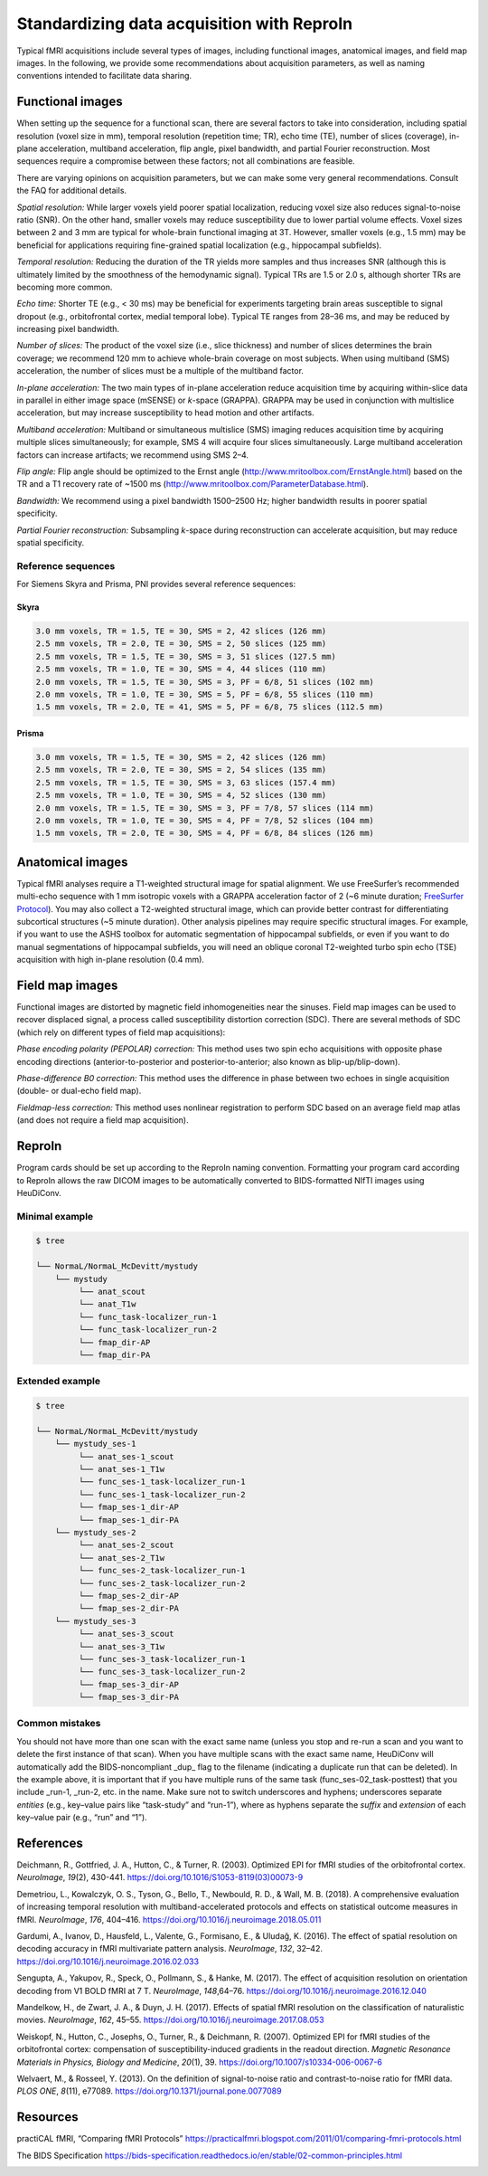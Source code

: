.. _reproin:

Standardizing data acquisition with ReproIn
-------------------------------------------

Typical fMRI acquisitions include several types of images, including
functional images, anatomical images, and field map images. In the
following, we provide some recommendations about acquisition parameters,
as well as naming conventions intended to facilitate data sharing.

Functional images
^^^^^^^^^^^^^^^^^

When setting up the sequence for a functional scan, there are several
factors to take into consideration, including spatial resolution (voxel
size in mm), temporal resolution (repetition time; TR), echo time (TE),
number of slices (coverage), in-plane acceleration, multiband
acceleration, flip angle, pixel bandwidth, and partial Fourier
reconstruction. Most sequences require a compromise between these
factors; not all combinations are feasible.

There are varying opinions on acquisition parameters, but we can make
some very general recommendations. Consult the FAQ for additional
details.

*Spatial resolution:* While larger voxels yield poorer spatial
localization, reducing voxel size also reduces signal-to-noise ratio
(SNR). On the other hand, smaller voxels may reduce susceptibility due
to lower partial volume effects. Voxel sizes between 2 and 3 mm are
typical for whole-brain functional imaging at 3T. However, smaller
voxels (e.g., 1.5 mm) may be beneficial for applications requiring
fine-grained spatial localization (e.g., hippocampal subfields).

*Temporal resolution:* Reducing the duration of the TR yields more
samples and thus increases SNR (although this is ultimately limited by
the smoothness of the hemodynamic signal). Typical TRs are 1.5 or 2.0 s,
although shorter TRs are becoming more common.

*Echo time:* Shorter TE (e.g., < 30 ms) may be beneficial for
experiments targeting brain areas susceptible to signal dropout (e.g.,
orbitofrontal cortex, medial temporal lobe). Typical TE ranges from
28–36 ms, and may be reduced by increasing pixel bandwidth.

*Number of slices:* The product of the voxel size (i.e., slice
thickness) and number of slices determines the brain coverage; we
recommend 120 mm to achieve whole-brain coverage on most subjects. When
using multiband (SMS) acceleration, the number of slices must be a
multiple of the multiband factor.

*In-plane acceleration:* The two main types of in-plane acceleration
reduce acquisition time by acquiring within-slice data in parallel in
either image space (mSENSE) or *k*-space (GRAPPA). GRAPPA may be used in
conjunction with multislice acceleration, but may increase
susceptibility to head motion and other artifacts.

*Multiband acceleration:* Multiband or simultaneous multislice (SMS)
imaging reduces acquisition time by acquiring multiple slices
simultaneously; for example, SMS 4 will acquire four slices
simultaneously. Large multiband acceleration factors can increase
artifacts; we recommend using SMS 2–4.

*Flip angle:* Flip angle should be optimized to the Ernst angle
(http://www.mritoolbox.com/ErnstAngle.html) based on the TR and a T1
recovery rate of ~1500 ms
(http://www.mritoolbox.com/ParameterDatabase.html).

*Bandwidth:* We recommend using a pixel bandwidth 1500–2500 Hz; higher
bandwidth results in poorer spatial specificity.

*Partial Fourier reconstruction:* Subsampling *k*-space during
reconstruction can accelerate acquisition, but may reduce spatial
specificity.

Reference sequences
~~~~~~~~~~~~~~~~~~~

For Siemens Skyra and Prisma, PNI provides several reference sequences:

Skyra
*****

.. code-block:: none

   3.0 mm voxels, TR = 1.5, TE = 30, SMS = 2, 42 slices (126 mm)
   2.5 mm voxels, TR = 2.0, TE = 30, SMS = 2, 50 slices (125 mm)
   2.5 mm voxels, TR = 1.5, TE = 30, SMS = 3, 51 slices (127.5 mm)
   2.5 mm voxels, TR = 1.0, TE = 30, SMS = 4, 44 slices (110 mm)
   2.0 mm voxels, TR = 1.5, TE = 30, SMS = 3, PF = 6/8, 51 slices (102 mm)
   2.0 mm voxels, TR = 1.0, TE = 30, SMS = 5, PF = 6/8, 55 slices (110 mm)
   1.5 mm voxels, TR = 2.0, TE = 41, SMS = 5, PF = 6/8, 75 slices (112.5 mm)

Prisma
******

.. code-block:: none

   3.0 mm voxels, TR = 1.5, TE = 30, SMS = 2, 42 slices (126 mm)
   2.5 mm voxels, TR = 2.0, TE = 30, SMS = 2, 54 slices (135 mm)
   2.5 mm voxels, TR = 1.5, TE = 30, SMS = 3, 63 slices (157.4 mm)
   2.5 mm voxels, TR = 1.0, TE = 30, SMS = 4, 52 slices (130 mm)
   2.0 mm voxels, TR = 1.5, TE = 30, SMS = 3, PF = 7/8, 57 slices (114 mm)
   2.0 mm voxels, TR = 1.0, TE = 30, SMS = 4, PF = 7/8, 52 slices (104 mm)
   1.5 mm voxels, TR = 2.0, TE = 30, SMS = 4, PF = 6/8, 84 slices (126 mm)

Anatomical images
^^^^^^^^^^^^^^^^^

Typical fMRI analyses require a T1-weighted structural image for spatial
alignment. We use FreeSurfer’s recommended multi-echo sequence with 1 mm
isotropic voxels with a GRAPPA acceleration factor of 2 (~6 minute
duration; `FreeSurfer
Protocol <https://surfer.nmr.mgh.harvard.edu/fswiki/FreeSurferWiki?action=AttachFile&do=get&target=FreeSurfer_Suggested_Morphometry_Protocols.pdf>`__).
You may also collect a T2-weighted structural image, which can provide
better contrast for differentiating subcortical structures (~5 minute
duration). Other analysis pipelines may require specific structural
images. For example, if you want to use the ASHS toolbox for automatic
segmentation of hippocampal subfields, or even if you want to do manual
segmentations of hippocampal subfields, you will need an oblique coronal
T2-weighted turbo spin echo (TSE) acquisition with high in-plane
resolution (0.4 mm).

Field map images
^^^^^^^^^^^^^^^^

Functional images are distorted by magnetic field inhomogeneities near
the sinuses. Field map images can be used to recover displaced signal, a
process called susceptibility distortion correction (SDC). There are
several methods of SDC (which rely on different types of field map
acquisitions):

*Phase encoding polarity (PEPOLAR) correction:* This method uses two
spin echo acquisitions with opposite phase encoding directions
(anterior-to-posterior and posterior-to-anterior; also known as
blip-up/blip-down).

*Phase-difference B0 correction:* This method uses the difference in
phase between two echoes in single acquisition (double- or dual-echo
field map).

*Fieldmap-less correction:* This method uses nonlinear registration to
perform SDC based on an average field map atlas (and does not require a
field map acquisition).

ReproIn
^^^^^^^

Program cards should be set up according to the ReproIn naming
convention. Formatting your program card according to ReproIn allows the
raw DICOM images to be automatically converted to BIDS-formatted NIfTI
images using HeuDiConv.

Minimal example
~~~~~~~~~~~~~~~

.. code-block:: bash

   $ tree

   └── NormaL/NormaL_McDevitt/mystudy
       └── mystudy
            └── anat_scout
            └── anat_T1w
            └── func_task-localizer_run-1
            └── func_task-localizer_run-2
            └── fmap_dir-AP
            └── fmap_dir-PA

Extended example
~~~~~~~~~~~~~~~~

.. code-block:: bash

   $ tree

   └── NormaL/NormaL_McDevitt/mystudy
       └── mystudy_ses-1
            └── anat_ses-1_scout
            └── anat_ses-1_T1w
            └── func_ses-1_task-localizer_run-1
            └── func_ses-1_task-localizer_run-2
            └── fmap_ses-1_dir-AP
            └── fmap_ses-1_dir-PA
       └── mystudy_ses-2
            └── anat_ses-2_scout
            └── anat_ses-2_T1w
            └── func_ses-2_task-localizer_run-1
            └── func_ses-2_task-localizer_run-2
            └── fmap_ses-2_dir-AP
            └── fmap_ses-2_dir-PA
       └── mystudy_ses-3
            └── anat_ses-3_scout
            └── anat_ses-3_T1w
            └── func_ses-3_task-localizer_run-1
            └── func_ses-3_task-localizer_run-2
            └── fmap_ses-3_dir-AP
            └── fmap_ses-3_dir-PA

Common mistakes
~~~~~~~~~~~~~~~

You should not have more than one scan with the exact same name (unless
you stop and re-run a scan and you want to delete the first instance of
that scan). When you have multiple scans with the exact same name,
HeuDiConv will automatically add the BIDS-noncompliant \_dup\_ flag to
the filename (indicating a duplicate run that can be deleted). In the
example above, it is important that if you have multiple runs of the
same task (func_ses-02_task-posttest) that you include \_run-1, \_run-2,
etc. in the name. Make sure not to switch underscores and hyphens;
underscores separate *entities* (e.g., key–value pairs like “task-study”
and “run-1”), where as hyphens separate the *suffix* and *extension* of
each key–value pair (e.g., “run” and “1”).

References
^^^^^^^^^^

Deichmann, R., Gottfried, J. A., Hutton, C., & Turner, R. (2003).
Optimized EPI for fMRI studies of the orbitofrontal cortex.
*NeuroImage*, *19*\ (2), 430-441.
https://doi.org/10.1016/S1053-8119(03)00073-9

Demetriou, L., Kowalczyk, O. S., Tyson, G., Bello, T., Newbould, R. D.,
& Wall, M. B. (2018). A comprehensive evaluation of increasing temporal
resolution with multiband-accelerated protocols and effects on
statistical outcome measures in fMRI. *NeuroImage*, *176*, 404–416.
https://doi.org/10.1016/j.neuroimage.2018.05.011

Gardumi, A., Ivanov, D., Hausfeld, L., Valente, G., Formisano, E., &
Uludağ, K. (2016). The effect of spatial resolution on decoding
accuracy in fMRI multivariate pattern analysis. *NeuroImage*, *132*,
32–42. https://doi.org/10.1016/j.neuroimage.2016.02.033

Sengupta, A., Yakupov, R., Speck, O., Pollmann, S., & Hanke, M. (2017).
The effect of acquisition resolution on orientation decoding from V1
BOLD fMRI at 7 T. *NeuroImage*, *148*,64–76.
https://doi.org/10.1016/j.neuroimage.2016.12.040

Mandelkow, H., de Zwart, J. A., & Duyn, J. H. (2017). Effects of
spatial fMRI resolution on the classification of naturalistic movies.
*NeuroImage*, *162*, 45–55.
https://doi.org/10.1016/j.neuroimage.2017.08.053

Weiskopf, N., Hutton, C., Josephs, O., Turner, R., & Deichmann, R.
(2007). Optimized EPI for fMRI studies of the orbitofrontal cortex:
compensation of susceptibility-induced gradients in the readout
direction. *Magnetic Resonance Materials in Physics, Biology and
Medicine*, *20*\ (1), 39. https://doi.org/10.1007/s10334-006-0067-6

Welvaert, M., & Rosseel, Y. (2013). On the definition of signal-to-noise
ratio and contrast-to-noise ratio for fMRI data. *PLOS ONE*, *8*\ (11),
e77089. https://doi.org/10.1371/journal.pone.0077089

Resources
^^^^^^^^^

practiCAL fMRI, “Comparing fMRI Protocols”
https://practicalfmri.blogspot.com/2011/01/comparing-fmri-protocols.html

The BIDS Specification
https://bids-specification.readthedocs.io/en/stable/02-common-principles.html

.. image:: ../images/return_to_timeline.png
  :width: 300
  :align: center
  :alt: return to timeline
  :target: 02-01-overview.html




